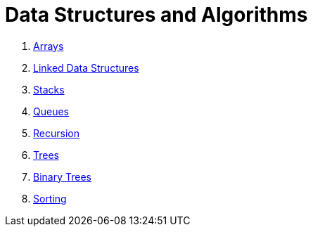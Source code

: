 = Data Structures and Algorithms

. link:./02.arrays.adoc[Arrays]
. link:./03.linked_data_structures.adoc[Linked Data Structures]
. link:./05.stacks.adoc[Stacks]
. link:./06.queues.adoc[Queues]
. link:./09.recursion.adoc[Recursion]
. link:./10.trees.adoc[Trees]
. link:./11.binary_tree.adoc[Binary Trees]
. link:./14.sorting.adoc[Sorting]